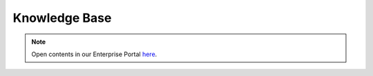 .. _knowledge_base:

==============
Knowledge Base
==============

.. todo:: Brief description of knowledge base

.. note:: Open contents in our Enterprise Portal `here <https://support.opennebula.pro/hc/en-us/categories/360003026332-Solutions-and-Best-Practices>`__.
